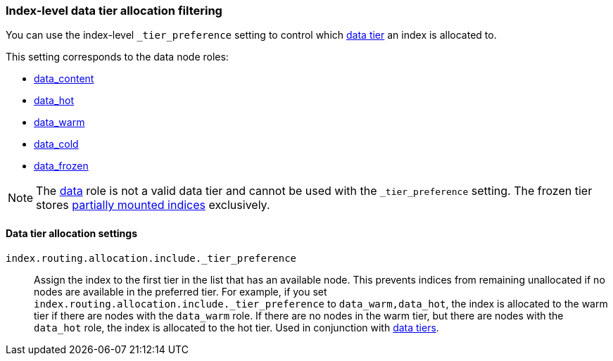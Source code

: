 [role="xpack"]
[[data-tier-shard-filtering]]
=== Index-level data tier allocation filtering

You can use the index-level `_tier_preference` setting to control
which <<data-tiers, data tier>> an index is allocated to.

This setting corresponds to the data node roles:

* <<data-content-node, data_content>>
* <<data-hot-node, data_hot>>
* <<data-warm-node, data_warm>>
* <<data-cold-node, data_cold>>
* <<data-frozen-node, data_frozen>>

NOTE: The <<data-node-role, data>> role is not a valid data tier and cannot be used
with the `_tier_preference` setting. The frozen tier stores <<partially-mounted,partially
mounted indices>> exclusively.

[discrete]
[[data-tier-allocation-filters]]
==== Data tier allocation settings

[[tier-preference-allocation-filter]]
`index.routing.allocation.include._tier_preference`::

    Assign the index to the first tier in the list that has an available node.
    This prevents indices from remaining unallocated if no nodes are available
    in the preferred tier.
    For example, if you set `index.routing.allocation.include._tier_preference`
    to `data_warm,data_hot`, the index is allocated to the warm tier if there
    are nodes with the `data_warm` role. If there are no nodes in the warm tier,
    but there are nodes with the `data_hot` role, the index is allocated to
    the hot tier.
    Used in conjunction with <<data-tier-allocation,data tiers>>.

